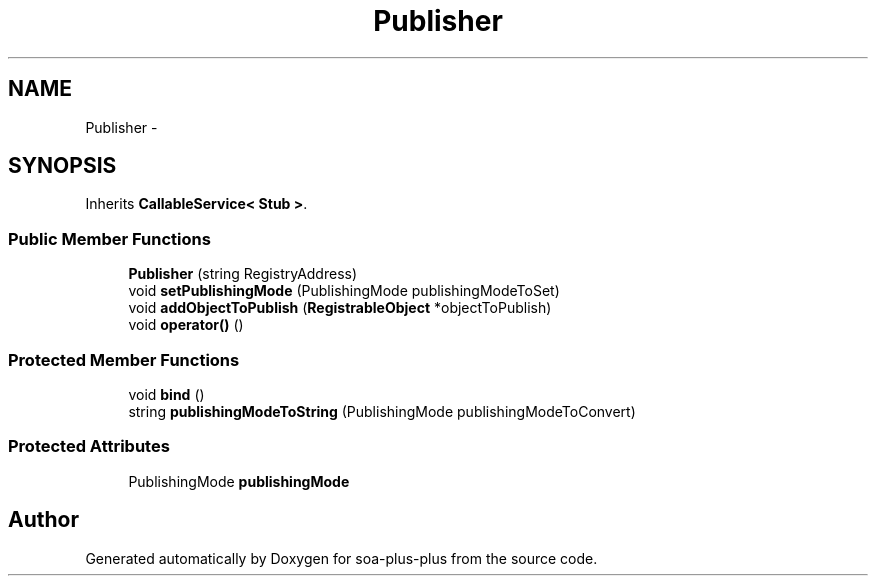 .TH "Publisher" 3 "Tue Jul 5 2011" "soa-plus-plus" \" -*- nroff -*-
.ad l
.nh
.SH NAME
Publisher \- 
.SH SYNOPSIS
.br
.PP
.PP
Inherits \fBCallableService< Stub >\fP.
.SS "Public Member Functions"

.in +1c
.ti -1c
.RI "\fBPublisher\fP (string RegistryAddress)"
.br
.ti -1c
.RI "void \fBsetPublishingMode\fP (PublishingMode publishingModeToSet)"
.br
.ti -1c
.RI "void \fBaddObjectToPublish\fP (\fBRegistrableObject\fP *objectToPublish)"
.br
.ti -1c
.RI "void \fBoperator()\fP ()"
.br
.in -1c
.SS "Protected Member Functions"

.in +1c
.ti -1c
.RI "void \fBbind\fP ()"
.br
.ti -1c
.RI "string \fBpublishingModeToString\fP (PublishingMode publishingModeToConvert)"
.br
.in -1c
.SS "Protected Attributes"

.in +1c
.ti -1c
.RI "PublishingMode \fBpublishingMode\fP"
.br
.in -1c

.SH "Author"
.PP 
Generated automatically by Doxygen for soa-plus-plus from the source code.
